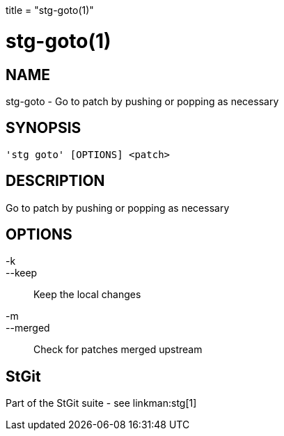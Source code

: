 +++
title = "stg-goto(1)"
+++

stg-goto(1)
===========

NAME
----
stg-goto - Go to patch by pushing or popping as necessary

SYNOPSIS
--------
[verse]
'stg goto' [OPTIONS] <patch>

DESCRIPTION
-----------

Go to patch by pushing or popping as necessary

OPTIONS
-------
-k::
--keep::
    Keep the local changes

-m::
--merged::
    Check for patches merged upstream

StGit
-----
Part of the StGit suite - see linkman:stg[1]
